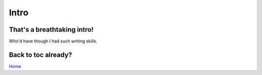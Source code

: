 Intro
=====

That's a breathtaking intro!
----------------------------
Who'd have though I had such writing skills.

.. image:: _static/insa.png

Back to toc already?
--------------------

`Home`_

.. _Home: index.html
